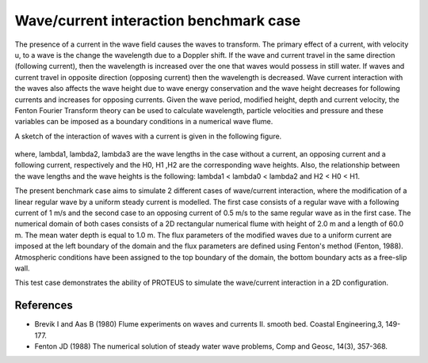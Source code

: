 Wave/current interaction benchmark case
========================================

The presence of a current in the wave field causes the waves to transform. The primary effect of a current, with velocity u, to a wave is the change the wavelength due to a Doppler shift. If the wave and current travel in the same direction (following current), then the wavelength is increased over the one that waves would possess in still water. If waves and current travel in opposite direction (opposing current) then the wavelength is decreased. Wave current interaction with the waves also affects the wave height due to wave energy conservation and the wave height decreases for following currents and increases for opposing currents. Given the wave period, modified height, depth and current velocity, the Fenton Fourier Transform theory can be used to calculate wavelength, particle velocities and pressure and these variables can be imposed as a boundary conditions in a numerical wave flume.

A sketch of the interaction of waves with a current is given in the following figure.


.. figure:: ./  WaveCurrent.bmp

where, 
lambda1, lambda2, lambda3 are the wave lengths in the case without a current, an opposing current and a following current, respectively and the H0, H1 ,H2 are the corresponding wave heights.
Also, the relationship between the wave lengths and the wave heights is the following: lambda1 < lambda0 < lambda2 and H2 < H0 < H1.

The present benchmark case aims to simulate 2 different cases of wave/current interaction, where the modification of a linear regular wave by a uniform steady current is modelled. The first case consists of a regular wave with a following current of 1 m/s  and the second case to  an opposing current of 0.5 m/s to the same regular wave as in the first case.  
The numerical domain of both cases consists of a 2D rectangular numerical flume with height of 2.0 m and a length of 60.0 m. The mean water depth is equal to 1.0 m. The flux parameters of the modified waves due to a uniform current are imposed at the left boundary of the domain and the flux parameters are defined using Fenton's method (Fenton, 1988). Atmospheric conditions have been assigned to the top boundary of the domain, the bottom boundary acts as a free-slip wall.

This test case demonstrates the ability of PROTEUS to simulate the wave/current interaction in a 2D configuration.

References
--------------------------------

- Brevik I and Aas B (1980) Flume experiments on waves and currents II. smooth bed. Coastal Engineering,3, 149-177. 

- Fenton JD (1988) The numerical solution of steady water wave problems, Comp and Geosc, 14(3), 357-368.







